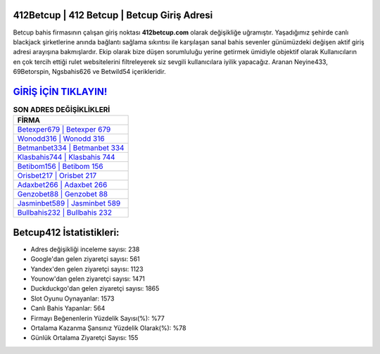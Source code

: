 ﻿412Betcup | 412 Betcup | Betcup Giriş Adresi
===================================

.. image:: images/betcup-giris.jpg
   :width: 600
   
Betcup bahis firmasının çalışan giriş noktası **412betcup.com** olarak değişikliğe uğramıştır. Yaşadığımız şehirde canlı blackjack şirketlerine anında bağlantı sağlama sıkıntısı ile karşılaşan sanal bahis sevenler günümüzdeki değişen aktif giriş adresi arayışına bakmışlardır. Ekip olarak bize düşen sorumluluğu yerine getirmek ümidiyle objektif olarak Kullanıcıların en çok tercih ettiği rulet websitelerini filtreleyerek siz sevgili kullanıcılara iyilik yapacağız. Aranan Neyine433, 69Betorspin, Ngsbahis626 ve Betwild54 içerikleridir.

`GİRİŞ İÇİN TIKLAYIN! <https://urlday.cc/git>`_
==============

.. list-table:: **SON ADRES DEĞİŞİKLİKLERİ**
   :widths: 100
   :header-rows: 1

   * - FİRMA
   * - `Betexper679 | Betexper 679 <betexper679-betexper-679-betexper-giris-adresi.html>`_
   * - `Wonodd316 | Wonodd 316 <wonodd316-wonodd-316-wonodd-giris-adresi.html>`_
   * - `Betmanbet334 | Betmanbet 334 <betmanbet334-betmanbet-334-betmanbet-giris-adresi.html>`_	 
   * - `Klasbahis744 | Klasbahis 744 <klasbahis744-klasbahis-744-klasbahis-giris-adresi.html>`_	 
   * - `Betibom156 | Betibom 156 <betibom156-betibom-156-betibom-giris-adresi.html>`_ 
   * - `Orisbet217 | Orisbet 217 <orisbet217-orisbet-217-orisbet-giris-adresi.html>`_
   * - `Adaxbet266 | Adaxbet 266 <adaxbet266-adaxbet-266-adaxbet-giris-adresi.html>`_	 
   * - `Genzobet88 | Genzobet 88 <genzobet88-genzobet-88-genzobet-giris-adresi.html>`_
   * - `Jasminbet589 | Jasminbet 589 <jasminbet589-jasminbet-589-jasminbet-giris-adresi.html>`_
   * - `Bullbahis232 | Bullbahis 232 <bullbahis232-bullbahis-232-bullbahis-giris-adresi.html>`_
	 
Betcup412 İstatistikleri:
===================================	 
* Adres değişikliği inceleme sayısı: 238
* Google'dan gelen ziyaretçi sayısı: 561
* Yandex'den gelen ziyaretçi sayısı: 1123
* Younow'dan gelen ziyaretçi sayısı: 1471
* Duckduckgo'dan gelen ziyaretçi sayısı: 1865
* Slot Oyunu Oynayanlar: 1573
* Canlı Bahis Yapanlar: 564
* Firmayı Beğenenlerin Yüzdelik Sayısı(%): %77
* Ortalama Kazanma Şansınız Yüzdelik Olarak(%): %78
* Günlük Ortalama Ziyaretçi Sayısı: 155
